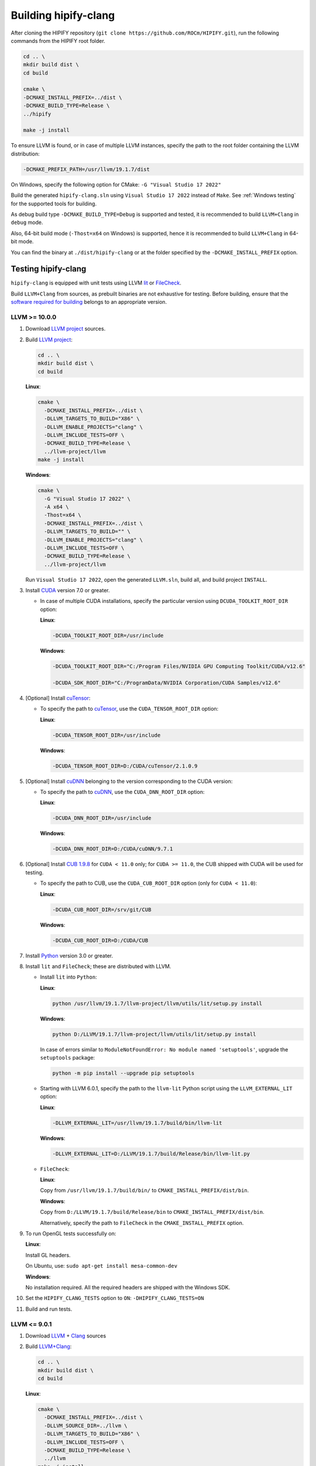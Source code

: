 .. meta::
   :description: Tools to automatically translate CUDA source code into portable HIP C++
   :keywords: HIPIFY, ROCm, library, tool, CUDA, CUDA2HIP, hipify-clang, hipify-perl

.. _build-hipify-clang:

**************************************************************************
Building hipify-clang
**************************************************************************

After cloning the HIPIFY repository (``git clone https://github.com/ROCm/HIPIFY.git``), run the following commands from the HIPIFY root folder.

.. code-block:: bash

  cd .. \
  mkdir build dist \
  cd build

  cmake \
  -DCMAKE_INSTALL_PREFIX=../dist \
  -DCMAKE_BUILD_TYPE=Release \
  ../hipify

  make -j install

To ensure LLVM is found, or in case of multiple LLVM instances, specify the path to the root folder containing the LLVM distribution:

.. code-block:: bash

  -DCMAKE_PREFIX_PATH=/usr/llvm/19.1.7/dist

On Windows, specify the following option for CMake:
``-G "Visual Studio 17 2022"``

Build the generated ``hipify-clang.sln`` using ``Visual Studio 17 2022`` instead of ``Make``. See :ref:`Windows testing` for the
supported tools for building.

As debug build type ``-DCMAKE_BUILD_TYPE=Debug`` is supported and tested, it is recommended to build ``LLVM+Clang``
in ``debug`` mode.

Also, 64-bit build mode (``-Thost=x64`` on Windows) is supported, hence it is recommended to build ``LLVM+Clang`` in
64-bit mode.

You can find the binary at ``./dist/hipify-clang`` or at the folder specified by the
``-DCMAKE_INSTALL_PREFIX`` option.

Testing hipify-clang
================================================

``hipify-clang`` is equipped with unit tests using LLVM
`lit <https://llvm.org/docs/CommandGuide/lit.html>`_ or `FileCheck <https://llvm.org/docs/CommandGuide/FileCheck.html>`_.

Build ``LLVM+Clang`` from sources, as prebuilt binaries are not exhaustive for testing. Before
building, ensure that the
`software required for building <https://releases.llvm.org/11.0.0/docs/GettingStarted.html#software>`_
belongs to an appropriate version.

LLVM >= 10.0.0
-----------------

1. Download `LLVM project <https://github.com/llvm/llvm-project/releases/tag/llvmorg-19.1.7>`_ sources.

2. Build `LLVM project <http://llvm.org/docs/CMake.html>`_:

   .. code-block:: bash

    cd .. \
    mkdir build dist \
    cd build

   **Linux**:

   .. code-block:: bash

    cmake \
      -DCMAKE_INSTALL_PREFIX=../dist \
      -DLLVM_TARGETS_TO_BUILD="X86" \
      -DLLVM_ENABLE_PROJECTS="clang" \
      -DLLVM_INCLUDE_TESTS=OFF \
      -DCMAKE_BUILD_TYPE=Release \
      ../llvm-project/llvm
    make -j install

   **Windows**:

   .. code-block:: shell

    cmake \
      -G "Visual Studio 17 2022" \
      -A x64 \
      -Thost=x64 \
      -DCMAKE_INSTALL_PREFIX=../dist \
      -DLLVM_TARGETS_TO_BUILD="" \
      -DLLVM_ENABLE_PROJECTS="clang" \
      -DLLVM_INCLUDE_TESTS=OFF \
      -DCMAKE_BUILD_TYPE=Release \
      ../llvm-project/llvm

   Run ``Visual Studio 17 2022``, open the generated ``LLVM.sln``, build all, and build project ``INSTALL``.

3. Install `CUDA <https://developer.nvidia.com/cuda-toolkit-archive>`_ version 7.0 or
   greater.

   * In case of multiple CUDA installations, specify the particular version using ``DCUDA_TOOLKIT_ROOT_DIR`` option:

     **Linux**:

     .. code-block:: bash

      -DCUDA_TOOLKIT_ROOT_DIR=/usr/include

     **Windows**:

     .. code-block:: shell

      -DCUDA_TOOLKIT_ROOT_DIR="C:/Program Files/NVIDIA GPU Computing Toolkit/CUDA/v12.6"

      -DCUDA_SDK_ROOT_DIR="C:/ProgramData/NVIDIA Corporation/CUDA Samples/v12.6"

4. [Optional] Install `cuTensor <https://developer.nvidia.com/cutensor-downloads>`_:

   * To specify the path to `cuTensor <https://developer.nvidia.com/cutensor-downloads>`_, use the ``CUDA_TENSOR_ROOT_DIR`` option:

     **Linux**:

     .. code-block:: bash

      -DCUDA_TENSOR_ROOT_DIR=/usr/include

     **Windows**:

     .. code-block:: shell

      -DCUDA_TENSOR_ROOT_DIR=D:/CUDA/cuTensor/2.1.0.9

5. [Optional] Install `cuDNN <https://developer.nvidia.com/rdp/cudnn-archive>`_ belonging to the version corresponding
   to the CUDA version:

   * To specify the path to `cuDNN <https://developer.nvidia.com/cudnn-downloads>`_, use the ``CUDA_DNN_ROOT_DIR`` option:

     **Linux**:

     .. code-block:: bash

      -DCUDA_DNN_ROOT_DIR=/usr/include

     **Windows**:

     .. code-block:: shell

      -DCUDA_DNN_ROOT_DIR=D:/CUDA/cuDNN/9.7.1

6. [Optional] Install `CUB 1.9.8 <https://github.com/NVIDIA/cub/releases/tag/1.9.8>`_ for ``CUDA < 11.0`` only;
   for ``CUDA >= 11.0``, the CUB shipped with CUDA will be used for testing.

   * To specify the path to CUB, use the ``CUDA_CUB_ROOT_DIR`` option (only for ``CUDA < 11.0``):

     **Linux**:

     .. code-block:: bash

      -DCUDA_CUB_ROOT_DIR=/srv/git/CUB

     **Windows**:

     .. code-block:: shell

      -DCUDA_CUB_ROOT_DIR=D:/CUDA/CUB

7. Install `Python <https://www.python.org/downloads>`_ version 3.0 or greater.

8. Install ``lit`` and ``FileCheck``; these are distributed with LLVM.

   * Install ``lit`` into ``Python``:

     **Linux**:

     .. code-block:: bash

      python /usr/llvm/19.1.7/llvm-project/llvm/utils/lit/setup.py install
      
     **Windows**:

     .. code-block:: shell

      python D:/LLVM/19.1.7/llvm-project/llvm/utils/lit/setup.py install

     In case of errors similar to ``ModuleNotFoundError: No module named 'setuptools'``, upgrade the ``setuptools`` package:

     .. code-block:: bash

      python -m pip install --upgrade pip setuptools
      
   * Starting with LLVM 6.0.1, specify the path to the ``llvm-lit`` Python script using the ``LLVM_EXTERNAL_LIT`` option:

     **Linux**:

     .. code-block:: bash

      -DLLVM_EXTERNAL_LIT=/usr/llvm/19.1.7/build/bin/llvm-lit

     **Windows**:

     .. code-block:: shell

      -DLLVM_EXTERNAL_LIT=D:/LLVM/19.1.7/build/Release/bin/llvm-lit.py

   * ``FileCheck``:

     **Linux**:

     Copy from ``/usr/llvm/19.1.7/build/bin/`` to ``CMAKE_INSTALL_PREFIX/dist/bin``.

     **Windows**:

     Copy from ``D:/LLVM/19.1.7/build/Release/bin`` to ``CMAKE_INSTALL_PREFIX/dist/bin``.

     Alternatively, specify the path to ``FileCheck`` in the ``CMAKE_INSTALL_PREFIX`` option.

9. To run OpenGL tests successfully on:

   **Linux**:

   Install GL headers.

   On Ubuntu, use: ``sudo apt-get install mesa-common-dev``

   **Windows**:

   No installation required. All the required headers are shipped with the Windows SDK.

10. Set the ``HIPIFY_CLANG_TESTS`` option to ``ON``: ``-DHIPIFY_CLANG_TESTS=ON``

11. Build and run tests.

LLVM <= 9.0.1
---------------------------------------------------------------------

1. Download `LLVM <https://github.com/llvm/llvm-project/releases/download/llvmorg-9.0.1/llvm-9.0.1.src.tar.xz>`_ \+ `Clang <https://github.com/llvm/llvm-project/releases/download/llvmorg-9.0.1/clang-9.0.1.src.tar.xz>`_ sources

2. Build `LLVM+Clang <http://releases.llvm.org/9.0.0/docs/CMake.html>`_:

   .. code-block:: bash

    cd .. \
    mkdir build dist \
    cd build

   **Linux**:

   .. code-block:: bash

    cmake \
      -DCMAKE_INSTALL_PREFIX=../dist \
      -DLLVM_SOURCE_DIR=../llvm \
      -DLLVM_TARGETS_TO_BUILD="X86" \
      -DLLVM_INCLUDE_TESTS=OFF \
      -DCMAKE_BUILD_TYPE=Release \
      ../llvm
    make -j install

   **Windows**:

   .. code-block:: shell

    cmake \
      -G "Visual Studio 16 2019" \
      -A x64 \
      -Thost=x64 \
      -DCMAKE_INSTALL_PREFIX=../dist \
      -DLLVM_SOURCE_DIR=../llvm \
      -DLLVM_TARGETS_TO_BUILD="" \
      -DLLVM_INCLUDE_TESTS=OFF \
      -DCMAKE_BUILD_TYPE=Release \
      ../llvm

3. Run ``Visual Studio 16 2019``, open the generated ``LLVM.sln``, build all, and build the ``INSTALL`` project.

Linux testing
======================================================

On Linux, the following configurations are tested:

* Ubuntu 22-23: LLVM 13.0.0 - 19.1.7, CUDA 7.0 - 12.6.3, cuDNN 8.0.5 - 9.7.1, cuTensor 1.0.1.0 - 2.1.0.9
* Ubuntu 20-21: LLVM 9.0.0 - 19.1.7, CUDA 7.0 - 12.6.3, cuDNN 5.1.10 - 9.7.1, cuTensor 1.0.1.0 - 2.1.0.9
* Ubuntu 16-19: LLVM 8.0.0 - 14.0.6, CUDA 7.0 - 10.2, cuDNN 5.1.10 - 8.0.5
* Ubuntu 14: LLVM 4.0.0 - 7.1.0, CUDA 7.0 - 9.0, cuDNN 5.0.5 - 7.6.5

Minimum build system requirements for the above configurations:

* CMake 3.16.8, GNU C/C++ 9.2, Python 3.0.

Recommended build system requirements:

* CMake 3.31.2, GNU C/C++ 13.2, Python 3.13.2.

Here's how to build ``hipify-clang`` with testing support on ``Ubuntu 23.10.01``:

.. code-block:: bash

  cmake
  -DHIPIFY_CLANG_TESTS=ON \
  -DCMAKE_BUILD_TYPE=Release \
  -DCMAKE_INSTALL_PREFIX=../dist \
  -DCMAKE_PREFIX_PATH=/usr/llvm/19.1.7/dist \
  -DCUDA_TOOLKIT_ROOT_DIR=/usr/local/cuda-12.6.3 \
  -DCUDA_DNN_ROOT_DIR=/usr/local/cudnn-9.7.1 \
  -DCUDA_TENSOR_ROOT_DIR=/usr/local/cutensor-2.1.0.9 \
  -DLLVM_EXTERNAL_LIT=/usr/llvm/19.1.7/build/bin/llvm-lit \
  ../hipify

The corresponding successful output is:

.. code-block:: shell

  -- The C compiler identification is GNU 13.2.0
  -- The CXX compiler identification is GNU 13.2.0
  -- Detecting C compiler ABI info
  -- Detecting C compiler ABI info - done
  -- Check for working C compiler: /usr/bin/cc - skipped
  -- Detecting C compile features
  -- Detecting C compile features - done
  -- Detecting CXX compiler ABI info
  -- Detecting CXX compiler ABI info - done
  -- Check for working CXX compiler: /usr/bin/c++ - skipped
  -- Detecting CXX compile features
  -- Detecting CXX compile features - done
  -- HIPIFY config:
  --    - Build hipify-clang    : ON
  --    - Test hipify-clang     : ON
  --    - Is part of HIP SDK    : OFF
  --    - Install clang headers : ON
  -- Found ZLIB: /usr/lib/x86_64-linux-gnu/libz.so (found version "1.2.13")
  -- Found LLVM 19.1.7:
  --    - CMake module path     : /usr/llvm/19.1.7/dist/lib/cmake/llvm
  --    - Clang include path    : /usr/llvm/19.1.7/dist/include
  --    - LLVM Include path     : /usr/llvm/19.1.7/dist/include
  --    - Binary path           : /usr/llvm/19.1.7/dist/bin
  -- Linker detection: GNU ld
  -- ---- The below configuring for hipify-clang testing only ----
  -- Found Python: /usr/bin/python3.13 (found suitable version "3.13.2", required range is "3.0...3.14") found components: Interpreter
  -- Found lit: /usr/local/bin/lit
  -- Found FileCheck: /GIT/LLVM/trunk/dist/FileCheck
  -- Initial CUDA to configure:
  --    - CUDA Toolkit path     : /usr/local/cuda-12.6.3
  --    - CUDA Samples path     :
  --    - cuDNN path            : /usr/local/cudnn-9.7.1
  --    - cuTENSOR path         : /usr/local/cuTensor/2.1.0.9
  --    - CUB path              :
  -- Found CUDAToolkit: /usr/local/cuda-12.6.3/targets/x86_64-linux/include (found version "12.6.85")
  -- Performing Test CMAKE_HAVE_LIBC_PTHREAD
  -- Performing Test CMAKE_HAVE_LIBC_PTHREAD - Success
  -- Found Threads: TRUE
  -- Found CUDA config:
  --    - CUDA Toolkit path     : /usr/local/cuda-12.6.3
  --    - CUDA Samples path     : OFF
  --    - cuDNN path            : /usr/local/cudnn-9.7.1
  --    - CUB path              : /usr/local/cuda-12.6.3/include/cub
  --    - cuTENSOR path         : /usr/local/cuTensor/2.1.0.9
  -- Configuring done (0.6s)
  -- Generating done (0.0s)
  -- Build files have been written to: /usr/hipify/build

.. code-block:: shell

  make test-hipify

The corresponding successful output is:

.. code-block:: shell

  Running HIPify regression tests
  ===============================================================
  CUDA 12.6.85 - will be used for testing
  LLVM 19.1.7 - will be used for testing
  x86_64 - Platform architecture
  Linux 6.5.0-15-generic - Platform OS
  64 - hipify-clang binary bitness
  64 - python 3.13.2 binary bitness
  ===============================================================
  -- Testing: 106 tests, 12 threads --
  Testing Time: 6.91s

  Total Discovered Tests: 106
    Passed: 106 (100.00%)

.. _Windows testing:

Windows testing
=====================================================

Tested configurations:

.. list-table::
  :header-rows: 1

  * - LLVM
    - CUDA
    - cuDNN
    - Visual Studio
    - CMake
    - Python
  * - ``4.0.0 - 5.0.2``
    - ``7.0 - 8.0``
    - ``5.1.10 - 7.1.4``
    - ``2015.14.0, 2017.15.5.2``
    - ``3.5.1  - 3.18.0``
    - ``3.6.4 - 3.8.5``
  * - ``6.0.0 - 6.0.1``
    - ``7.0 - 9.0``
    - ``7.0.5  - 7.6.5``
    - ``2015.14.0, 2017.15.5.5``
    - ``3.6.0  - 3.18.0``
    - ``3.7.2 - 3.8.5``
  * - ``7.0.0 - 7.1.0``
    - ``7.0 - 9.2``
    - ``7.0.5  - 7.6.5``
    - ``2017.15.9.11``
    - ``3.13.3 - 3.18.0``
    - ``3.7.3 - 3.8.5``
  * - ``8.0.0 - 8.0.1``
    - ``7.0 - 10.0``
    - ``7.6.5``
    - ``2017.15.9.15``
    - ``3.14.2 - 3.18.0``
    - ``3.7.4 - 3.8.5``
  * - ``9.0.0 - 9.0.1``
    - ``7.0 - 10.1``
    - ``7.6.5``
    - ``2017.15.9.20, 2019.16.4.5``
    - ``3.16.4 - 3.18.0``
    - ``3.8.0 - 3.8.5``
  * - ``10.0.0 - 11.0.0``
    - ``7.0 - 11.1``
    - ``7.6.5  - 8.0.5``
    - ``2017.15.9.30, 2019.16.8.3``
    - ``3.19.2``
    - ``3.9.1``
  * - ``11.0.1 - 11.1.0``
    - ``7.0 - 11.2.2``
    - ``7.6.5  - 8.0.5``
    - ``2017.15.9.31, 2019.16.8.4``
    - ``3.19.3``
    - ``3.9.2``
  * - ``12.0.0 - 13.0.1``
    - ``7.0 - 11.5.1``
    - ``7.6.5  - 8.3.2``
    - ``2017.15.9.43, 2019.16.11.9``
    - ``3.22.2``
    - ``3.10.2``
  * - ``14.0.0 - 14.0.6``
    - ``7.0 - 11.7.1``
    - ``8.0.5  - 8.4.1``
    - ``2017.15.9.57,`` :sup:`5` ``2019.16.11.17, 2022.17.2.6``
    - ``3.24.0``
    - ``3.10.6``
  * - ``15.0.0 - 15.0.7``
    - ``7.0 - 11.8.0``
    - ``8.0.5  - 8.8.1``
    - ``2019.16.11.25, 2022.17.5.2``
    - ``3.26.0``
    - ``3.11.2``
  * - ``16.0.0 - 16.0.6``
    - ``7.0 - 12.2.2``
    - ``8.0.5  - 8.9.5``
    - ``2019.16.11.29, 2022.17.7.1``
    - ``3.27.3``
    - ``3.11.4``
  * - ``17.0.1`` :sup:`6` - ``18.1.8`` :sup:`7`
    - ``7.0 - 12.3.2``
    - ``8.0.5  - 9.7.1``
    - ``2019.16.11.42, 2022.17.12.3``
    - ``3.31.2``
    - ``3.13.2``
  * - ``19.1.0 - 19.1.7``
    - ``7.0 - 12.6.3``
    - ``8.0.5  - 9.7.1``
    - ``2019.16.11.42, 2022.17.12.3``
    - ``3.31.2``
    - ``3.13.2``

:sup:`5` LLVM 14.x.x is the latest major release supporting Visual Studio 2017.

To build LLVM 14.x.x correctly using Visual Studio 2017, add ``-DLLVM_FORCE_USE_OLD_TOOLCHAIN=ON``
to corresponding CMake command line.

You can also build LLVM \< 14.x.x correctly using Visual Studio 2017 without the
``LLVM_FORCE_USE_OLD_TOOLCHAIN`` option.

:sup:`6` Note that LLVM 17.0.0 was withdrawn due to an issue; use 17.0.1 or newer instead.

:sup:`7` Note that LLVM 18.0.0 has never been released; use 18.1.0 or newer instead.

Building with testing support using ``Visual Studio 17 2022`` on ``Windows 11``:

.. code-block:: shell

  cmake
  -G "Visual Studio 17 2022" \
  -A x64 \
  -Thost=x64 \
  -DHIPIFY_CLANG_TESTS=ON \
  -DCMAKE_BUILD_TYPE=Release \
  -DCMAKE_INSTALL_PREFIX=../dist \
  -DCMAKE_PREFIX_PATH=D:/LLVM/19.1.7/dist \
  -DCUDA_TOOLKIT_ROOT_DIR="C:/Program Files/NVIDIA GPU Computing Toolkit/CUDA/v12.6" \
  -DCUDA_SDK_ROOT_DIR="C:/ProgramData/NVIDIA Corporation/CUDA Samples/v12.5" \
  -DCUDA_DNN_ROOT_DIR=D:/CUDA/cuDNN/9.7.1 \
  -DCUDA_TENSOR_ROOT_DIR=D:/CUDA/cuTensor/2.1.0.9 \
  -DLLVM_EXTERNAL_LIT=D:/LLVM/19.1.7/build/Release/bin/llvm-lit.py \
  ../hipify

The corresponding successful output is:

.. code-block:: shell

  -- Selecting Windows SDK version 10.0.22621.0 to target Windows 10.0.22631.
  -- The C compiler identification is MSVC 19.42.34435.0
  -- The CXX compiler identification is MSVC 19.42.34435.0
  -- Detecting C compiler ABI info
  -- Detecting C compiler ABI info - done
  -- Check for working C compiler: C:/Program Files/Microsoft Visual Studio/2022/Community/VC/Tools/MSVC/14.42.34433/bin/Hostx64/x64/cl.exe - skipped
  -- Detecting C compile features
  -- Detecting C compile features - done
  -- Detecting CXX compiler ABI info
  -- Detecting CXX compiler ABI info - done
  -- Check for working CXX compiler: C:/Program Files/Microsoft Visual Studio/2022/Community/VC/Tools/MSVC/14.42.34433/bin/Hostx64/x64/cl.exe - skipped
  -- Detecting CXX compile features
  -- Detecting CXX compile features - done
  -- HIPIFY config:
  --    - Build hipify-clang    : ON
  --    - Test hipify-clang     : ON
  --    - Is part of HIP SDK    : OFF
  --    - Install clang headers : ON
  -- Found LLVM 19.1.7:
  --    - CMake module path     : D:/LLVM/19.1.7/dist/lib/cmake/llvm
  --    - Clang include path    : D:/LLVM/19.1.7/dist/include
  --    - LLVM Include path     : D:/LLVM/19.1.7/dist/include
  --    - Binary path           : D:/LLVM/19.1.7/dist/bin
  -- ---- The below configuring for hipify-clang testing only ----
  -- Found Python: C:/Users/TT/AppData/Local/Programs/Python/Python313/python.exe (found suitable version "3.13.2", required range is "3.0...3.14") found components: Interpreter
  -- Found lit: C:/Users/TT/AppData/Local/Programs/Python/Python313/Scripts/lit.exe
  -- Found FileCheck: D:/LLVM/19.1.7/dist/bin/FileCheck.exe
  -- Initial CUDA to configure:
  --    - CUDA Toolkit path     : C:/Program Files/NVIDIA GPU Computing Toolkit/CUDA/v12.6
  --    - CUDA Samples path     : C:/ProgramData/NVIDIA Corporation/CUDA Samples/v12.5
  --    - cuDNN path            : D:/CUDA/cuDNN/9.7.1
  --    - cuTENSOR path         : D:/CUDA/cuTensor/2.1.0.9
  --    - CUB path              :
  -- Found CUDAToolkit: C:/Program Files/NVIDIA GPU Computing Toolkit/CUDA/v12.6/include (found version "12.6.85")
  -- Found CUDA config:
  --    - CUDA Toolkit path     : C:/Program Files/NVIDIA GPU Computing Toolkit/CUDA/v12.6
  --    - CUDA Samples path     : C:/ProgramData/NVIDIA Corporation/CUDA Samples/v12.5
  --    - cuDNN path            : D:/CUDA/cuDNN/9.7.1
  --    - cuTENSOR path         : D:/CUDA/cuTensor/2.1.0.9
  --    - CUB path              : C:/Program Files/NVIDIA GPU Computing Toolkit/CUDA/v12.6/include/cub
  -- Configuring done (4.4s)
  -- Generating done (0.1s)
  -- Build files have been written to: D:/HIPIFY/build

Run ``Visual Studio 17 2022``, open the generated ``hipify-clang.sln``, and build the project ``test-hipify``.
